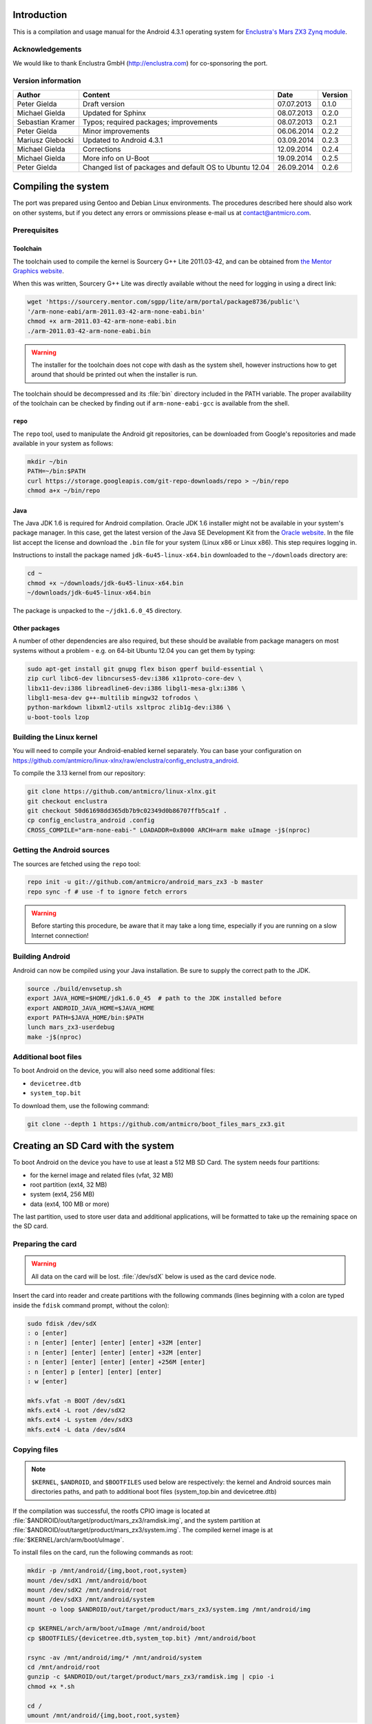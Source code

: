 Introduction
============

This is a compilation and usage manual for the Android 4.3.1 operating system for `Enclustra's Mars ZX3 Zynq module <http://www.enclustra.com/en/products/system-on-chip-modules/mars-zx3/>`_.

Acknowledgements
----------------

We would like to thank Enclustra GmbH (http://enclustra.com) for co-sponsoring the port.

Version information
-------------------

.. csv-table::
   :header: Author,Content,Date,Version

   Peter Gielda,Draft version,07.07.2013,0.1.0
   Michael Gielda,Updated for Sphinx,08.07.2013,0.2.0
   Sebastian Kramer,Typos; required packages; improvements,08.07.2013,0.2.1
   Peter Gielda,Minor improvements,06.06.2014,0.2.2
   Mariusz Glebocki,Updated to Android 4.3.1,03.09.2014,0.2.3
   Michael Gielda,Corrections,12.09.2014,0.2.4
   Michael Gielda,More info on U-Boot,19.09.2014,0.2.5
   Peter Gielda,Changed list of packages and default OS to Ubuntu 12.04,26.09.2014,0.2.6

Compiling the system
====================

The port was prepared using Gentoo and Debian Linux environments.
The procedures described here should also work on other systems, but if you detect any errors or ommissions please e-mail us at `contact@antmicro.com <mailto:contact@antmicro.com>`_.

Prerequisites
-------------

Toolchain
~~~~~~~~~

The toolchain used to compile the kernel is Sourcery G++ Lite 2011.03-42, and can be obtained from `the Mentor Graphics website <https://sourcery.mentor.com/sgpp/lite/arm/portal/release1802>`_.

When this was written, Sourcery G++ Lite was directly available without the need for logging in using a direct link:

.. code-block:: bash

   wget 'https://sourcery.mentor.com/sgpp/lite/arm/portal/package8736/public'\
   '/arm-none-eabi/arm-2011.03-42-arm-none-eabi.bin'
   chmod +x arm-2011.03-42-arm-none-eabi.bin
   ./arm-2011.03-42-arm-none-eabi.bin

.. warning::

   The installer for the toolchain does not cope with dash as the system shell, however instructions how to get around that should be printed out when the installer is run. 

The toolchain should be decompressed and its :file:`bin` directory included in the PATH variable.
The proper availability of the toolchain can be checked by finding out if ``arm-none-eabi-gcc`` is available from the shell.

``repo``
~~~~~~~~

The ``repo`` tool, used to manipulate the Android git repositories, can be downloaded from Google's repositories and made available in your system as follows:

.. code-block:: bash

   mkdir ~/bin
   PATH=~/bin:$PATH
   curl https://storage.googleapis.com/git-repo-downloads/repo > ~/bin/repo
   chmod a+x ~/bin/repo

Java
~~~~

The Java JDK 1.6 is required for Android compilation.
Oracle JDK 1.6 installer might not be available in your system's package manager.
In this case, get the latest version of the Java SE Development Kit from the `Oracle website <http://www.oracle.com/technetwork/java/javase/downloads/java-archive-downloads-javase6-419409.html>`_.
In the file list accept the license and download the ``.bin`` file for your system (Linux x86 or Linux x86).
This step requires logging in.

Instructions to install the package named ``jdk-6u45-linux-x64.bin`` downloaded to the ``~/downloads`` directory are:

.. code-block:: bash

   cd ~
   chmod +x ~/downloads/jdk-6u45-linux-x64.bin
   ~/downloads/jdk-6u45-linux-x64.bin

The package is unpacked to the ``~/jdk1.6.0_45`` directory.

Other packages
~~~~~~~~~~~~~~

A number of other dependencies are also required, but these should be available from package managers on most systems without a problem - e.g. on 64-bit Ubuntu 12.04 you can get them by typing:

.. code-block:: bash

  sudo apt-get install git gnupg flex bison gperf build-essential \
  zip curl libc6-dev libncurses5-dev:i386 x11proto-core-dev \
  libx11-dev:i386 libreadline6-dev:i386 libgl1-mesa-glx:i386 \
  libgl1-mesa-dev g++-multilib mingw32 tofrodos \
  python-markdown libxml2-utils xsltproc zlib1g-dev:i386 \
  u-boot-tools lzop 

Building the Linux kernel
-------------------------

You will need to compile your Android-enabled kernel separately.
You can base your configuration on https://github.com/antmicro/linux-xlnx/raw/enclustra/config_enclustra_android.

To compile the 3.13 kernel from our repository:

.. code-block:: bash

   git clone https://github.com/antmicro/linux-xlnx.git
   git checkout enclustra
   git checkout 50d61698dd365db7b9c02349d0b86707ffb5ca1f .
   cp config_enclustra_android .config
   CROSS_COMPILE="arm-none-eabi-" LOADADDR=0x8000 ARCH=arm make uImage -j$(nproc)
   
Getting the Android sources
---------------------------

The sources are fetched using the ``repo`` tool:

.. code-block:: bash

   repo init -u git://github.com/antmicro/android_mars_zx3 -b master
   repo sync -f # use -f to ignore fetch errors

.. warning::

   Before starting this procedure, be aware that it may take a long time, especially if you are running on a slow Internet connection!

Building Android
----------------

Android can now be compiled using your Java installation.
Be sure to supply the correct path to the JDK.

.. code-block:: bash

   source ./build/envsetup.sh
   export JAVA_HOME=$HOME/jdk1.6.0_45  # path to the JDK installed before
   export ANDROID_JAVA_HOME=$JAVA_HOME
   export PATH=$JAVA_HOME/bin:$PATH
   lunch mars_zx3-userdebug
   make -j$(nproc)

Additional boot files
---------------------

To boot Android on the device, you will also need some additional files:

* ``devicetree.dtb``
* ``system_top.bit``

To download them, use the following command:

.. code-block:: bash

   git clone --depth 1 https://github.com/antmicro/boot_files_mars_zx3.git

Creating an SD Card with the system
===================================

To boot Android on the device you have to use at least a 512 MB SD Card. The system needs four partitions: 

* for the kernel image and related files (vfat, 32 MB)
* root partition (ext4, 32 MB)
* system (ext4, 256 MB)
* data (ext4, 100 MB or more)

The last partition, used to store user data and additional applications, will be formatted to take up the remaining space on the SD card.

Preparing the card
------------------

.. warning::

   All data on the card will be lost. :file:`/dev/sdX` below is used as the card device node.

Insert the card into reader and create partitions with the following commands (lines beginning with a colon are typed inside the ``fdisk`` command prompt, without the colon):

.. code-block:: bash

   sudo fdisk /dev/sdX
   : o [enter]
   : n [enter] [enter] [enter] [enter] +32M [enter]
   : n [enter] [enter] [enter] [enter] +32M [enter]
   : n [enter] [enter] [enter] [enter] +256M [enter]
   : n [enter] p [enter] [enter] [enter]
   : w [enter]

   mkfs.vfat -n BOOT /dev/sdX1
   mkfs.ext4 -L root /dev/sdX2
   mkfs.ext4 -L system /dev/sdX3
   mkfs.ext4 -L data /dev/sdX4

Copying files
-------------

.. note::

   ``$KERNEL``, ``$ANDROID``, and ``$BOOTFILES`` used below are respectively: the kernel and Android sources main directories paths, and path to additional boot files (system_top.bin and devicetree.dtb)

If the compilation was successful, the rootfs CPIO image is located at :file:`$ANDROID/out/target/product/mars_zx3/ramdisk.img`, and the system partition at :file:`$ANDROID/out/target/product/mars_zx3/system.img`.
The compiled kernel image is at :file:`$KERNEL/arch/arm/boot/uImage`.

To install files on the card, run the following commands as root:

.. code-block:: bash

   mkdir -p /mnt/android/{img,boot,root,system}
   mount /dev/sdX1 /mnt/android/boot
   mount /dev/sdX2 /mnt/android/root
   mount /dev/sdX3 /mnt/android/system
   mount -o loop $ANDROID/out/target/product/mars_zx3/system.img /mnt/android/img

   cp $KERNEL/arch/arm/boot/uImage /mnt/android/boot
   cp $BOOTFILES/{devicetree.dtb,system_top.bit} /mnt/android/boot

   rsync -av /mnt/android/img/* /mnt/android/system
   cd /mnt/android/root
   gunzip -c $ANDROID/out/target/product/mars_zx3/ramdisk.img | cpio -i
   chmod +x *.sh

   cd /
   umount /mnt/android/{img,boot,root,system}

Booting
=======

U-Boot
------

To boot Android on Mars ZX3 you have to use a matching U-Boot bootloader.

The sources and compilation instructions can be found in the `ZX3 GitHub repository <https://github.com/antmicro/u-boot_mars_zx3>`_

Additional information about the bootloader itself can be found at the `U-Boot website <http://www.denx.de/wiki/U-Boot>`_.

.. note::

   How to flash the Mars ZX3 module with a proper ``boot.bin`` file with the correct U-Boot is beyond the scope of this manual, but this only needs to be done once.

Setting up the U-Boot environment
---------------------------------

Connect the USB cable to the micro USB port and run a serial terminal program, for example ``picocom``:

.. code-block:: bash

   picocom -b 115200 /dev/ttyUSB0

In the U-Boot command prompt type the following commands to set environment variables:

.. code-block:: bash

   setenv bootargs console=ttyPS0,115200 root=/dev/mmcblk0p2 rw rootwait earlyprintk
   setenv bootcmd mmcinfo && fatload mmc 0 0x3000000 uImage && \
   fatload mmc 0 0x2A00000 devicetree.dtb && \
   fatload mmc 0 0x200000 system_top.bit && fpga loadb 0 0x200000 ${filesize} && \
   bootm 0x3000000 - 0x2A00000
   saveenv

And to boot:

.. code-block:: bash

   boot

Using a USB WiFi dongle
=======================

By default, only WiFi interfaces based on Atheros AR9271 are supported.
Simply connect the dongle to the USB port and go to the Android settings, where you can turn on WiFi.

Hints on adding support for other interfaces
--------------------------------------------

To use other interfaces, you have to turn on the required interface's driver in the kernel config, rebuild it, and optionally put its firmware in the ``etc/firmware`` directory on the system partition.
For detailed information which driver and firmware to use, google for its name or ID, which can be obtained with the ``lsusb`` command.
The `Linux Wireless <http://wireless.kernel.org/en/users/Drivers/>`_ page is a good place to start.
